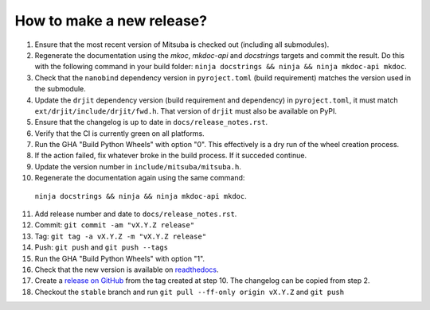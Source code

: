 How to make a new release?
--------------------------

1. Ensure that the most recent version of Mitsuba is checked out (including all
   submodules).

2. Regenerate the documentation using the `mkoc`, `mkdoc-api` and `docstrings`
   targets and commit the result. Do this with the following command in your
   build folder: ``ninja docstrings && ninja && ninja mkdoc-api mkdoc``.

3. Check that the ``nanobind`` dependency version in ``pyroject.toml`` (build
   requirement) matches the version used in the submodule.

4. Update the ``drjit`` dependency version (build requirement and dependency)
   in ``pyroject.toml``, it must match ``ext/drjit/include/drjit/fwd.h``. That
   version of ``drjit`` must also be available on PyPI.

5. Ensure that the changelog is up to date in ``docs/release_notes.rst``.

6. Verify that the CI is currently green on all platforms.

7. Run the GHA "Build Python Wheels" with option "0". This effectively is a dry
   run of the wheel creation process.

8. If the action failed, fix whatever broke in the build process. If it succeded
   continue.

9. Update the version number in ``include/mitsuba/mitsuba.h``.

10. Regenerate the documentation again using the same command:
   ``ninja docstrings && ninja && ninja mkdoc-api mkdoc``.

11. Add release number and date to ``docs/release_notes.rst``.

12. Commit: ``git commit -am "vX.Y.Z release"``

13. Tag: ``git tag -a vX.Y.Z -m "vX.Y.Z release"``

14. Push: ``git push`` and ``git push --tags``

15. Run the GHA "Build Python Wheels" with option "1".

16. Check that the new version is available on
    `readthedocs <https://mitsuba.readthedocs.io/>`__.

17. Create a `release on GitHub <https://github.com/mitsuba-renderer/mitsuba3/releases/new>`__
    from the tag created at step 10. The changelog can be copied from step 2.

18. Checkout the ``stable`` branch and run ``git pull --ff-only origin vX.Y.Z``
    and ``git push``
